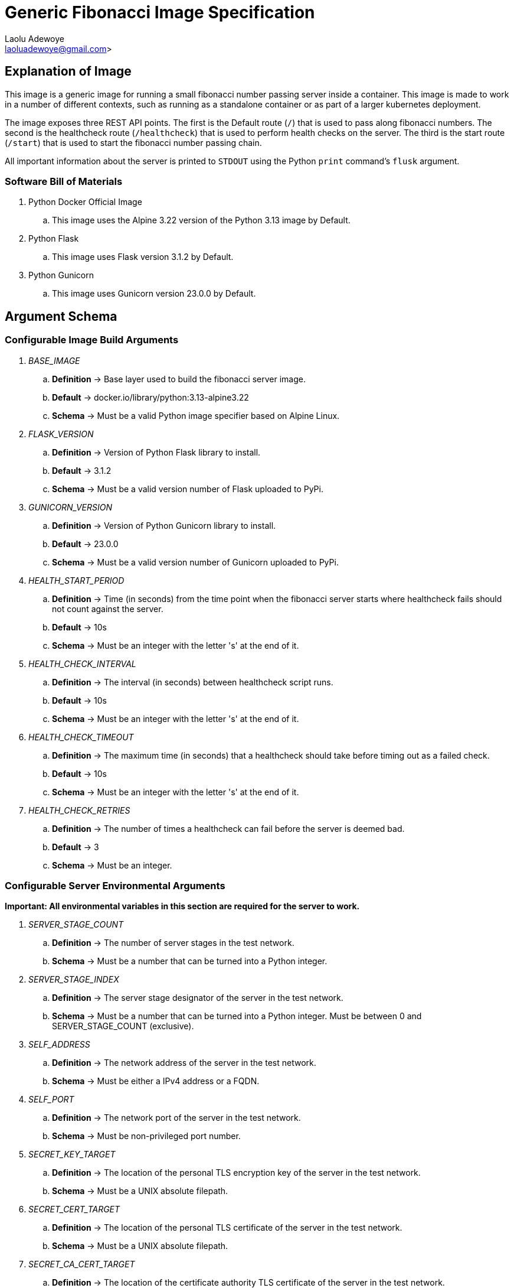 = Generic Fibonacci Image Specification
:author: Laolu Adewoye
:email: laoluadewoye@gmail.com>
:description: Specification on how fibonacci server can be designed and configured.
:keywords: container, image, docker, podman, engine, build, specification, spec, fibonacci, alpine, pod, kubernetes, orchestration, flask, gunicorn, shell, dockerfile, healthcheck, Schema, argument, environment, variable, python, server, stage, network, address, ipv4, port, tls, certificate, key, ca, authority, throttle, limit, interval, max, upper, destination, forward, forwarding, rest, api

== Explanation of Image

This image is a generic image for running a small fibonacci number passing server inside a container. This image is made to work in a number of different contexts, such as running as a standalone container or as part of a larger kubernetes deployment.

The image exposes three REST API points. The first is the Default route (`/`) that is used to pass along fibonacci numbers. The second is the healthcheck route (`/healthcheck`) that is used to perform health checks on the server. The third is the start route (`/start`) that is used to start the fibonacci number passing chain. 

All important information about the server is printed to `STDOUT` using the Python `print` command's `flusk` argument.

=== Software Bill of Materials

. Python Docker Official Image
.. This image uses the Alpine 3.22 version of the Python 3.13 image by Default.
. Python Flask
.. This image uses Flask version 3.1.2 by Default.
. Python Gunicorn
.. This image uses Gunicorn version 23.0.0 by Default.

== Argument Schema

=== Configurable Image Build Arguments

. _BASE_IMAGE_
.. **Definition** -> Base layer used to build the fibonacci server image.
.. **Default** -> docker.io/library/python:3.13-alpine3.22
.. **Schema** -> Must be a valid Python image specifier based on Alpine Linux.
. _FLASK_VERSION_
.. **Definition** -> Version of Python Flask library to install.
.. **Default** -> 3.1.2
.. **Schema** -> Must be a valid version number of Flask uploaded to PyPi.
. _GUNICORN_VERSION_
.. **Definition** -> Version of Python Gunicorn library to install.
.. **Default** -> 23.0.0
.. **Schema** -> Must be a valid version number of Gunicorn uploaded to PyPi.
. _HEALTH_START_PERIOD_
.. **Definition** -> Time (in seconds) from the time point when the fibonacci server starts where healthcheck fails should not count against the server.
.. **Default** -> 10s
.. **Schema** -> Must be an integer with the letter 's' at the end of it.
. _HEALTH_CHECK_INTERVAL_
.. **Definition** -> The interval (in seconds) between healthcheck script runs.
.. **Default** -> 10s
.. **Schema** -> Must be an integer with the letter 's' at the end of it.
. _HEALTH_CHECK_TIMEOUT_
.. **Definition** -> The maximum time (in seconds) that a healthcheck should take before timing out as a failed check.
.. **Default** -> 10s
.. **Schema** -> Must be an integer with the letter 's' at the end of it.
. _HEALTH_CHECK_RETRIES_
.. **Definition** -> The number of times a healthcheck can fail before the server is deemed bad.
.. **Default** -> 3
.. **Schema** -> Must be an integer.

=== Configurable Server Environmental Arguments

**Important: All environmental variables in this section are required for the server to work.**

. _SERVER_STAGE_COUNT_
.. **Definition** -> The number of server stages in the test network.
.. **Schema** -> Must be a number that can be turned into a Python integer.
. _SERVER_STAGE_INDEX_
.. **Definition** -> The server stage designator of the server in the test network.
.. **Schema** -> Must be a number that can be turned into a Python integer. Must be between 0 and SERVER_STAGE_COUNT (exclusive).
. _SELF_ADDRESS_
.. **Definition** -> The network address of the server in the test network.
.. **Schema** -> Must be either a IPv4 address or a FQDN.
. _SELF_PORT_
.. **Definition** -> The network port of the server in the test network.
.. **Schema** -> Must be non-privileged port number.
. _SECRET_KEY_TARGET_
.. **Definition** -> The location of the personal TLS encryption key of the server in the test network.
.. **Schema** -> Must be a UNIX absolute filepath.
. _SECRET_CERT_TARGET_
.. **Definition** -> The location of the personal TLS certificate of the server in the test network.
.. **Schema** -> Must be a UNIX absolute filepath.
. _SECRET_CA_CERT_TARGET_
.. **Definition** -> The location of the certificate authority TLS certificate of the server in the test network.
.. **Schema** -> Must be a UNIX absolute filepath.
. _DEST_ADDRESS_
.. **Definition** -> The network address of the server stage that the server should contact in the test network.
.. **Schema** -> Must be either a IPv4 address or a FQDN.
. _DEST_PORT_
.. **Definition** -> The network port of the server stage that the server should contact in the test network.
.. **Schema** -> Must be non-privileged port number.
. _THROTTLE_INTERVAL_
.. **Definition** -> The interval that the server should wait between receiving fibonacci numbers and sending fibonacci numbers.
.. **Schema** -> Must be a number that can be turned into a Python integer.
. _UPPER_BOUND_
.. **Definition** -> The number that the server must stop sending new fibonacci numbers if the last number the server received is larger than.
.. **Schema** -> Must be a number that can be turned into a Python integer.
